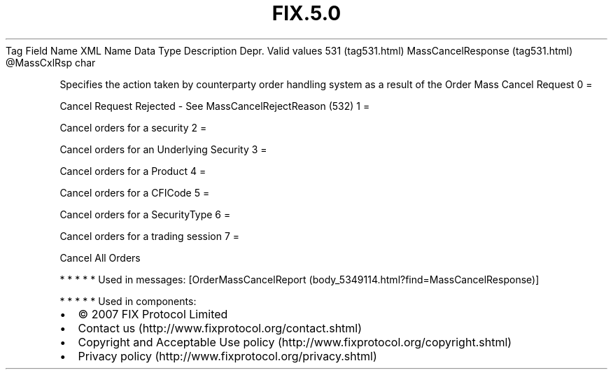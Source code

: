 .TH FIX.5.0 "" "" "Tag #531"
Tag
Field Name
XML Name
Data Type
Description
Depr.
Valid values
531 (tag531.html)
MassCancelResponse (tag531.html)
\@MassCxlRsp
char
.PP
Specifies the action taken by counterparty order handling system as
a result of the Order Mass Cancel Request
0
=
.PP
Cancel Request Rejected - See MassCancelRejectReason (532)
1
=
.PP
Cancel orders for a security
2
=
.PP
Cancel orders for an Underlying Security
3
=
.PP
Cancel orders for a Product
4
=
.PP
Cancel orders for a CFICode
5
=
.PP
Cancel orders for a SecurityType
6
=
.PP
Cancel orders for a trading session
7
=
.PP
Cancel All Orders
.PP
   *   *   *   *   *
Used in messages:
[OrderMassCancelReport (body_5349114.html?find=MassCancelResponse)]
.PP
   *   *   *   *   *
Used in components:

.PD 0
.P
.PD

.PP
.PP
.IP \[bu] 2
© 2007 FIX Protocol Limited
.IP \[bu] 2
Contact us (http://www.fixprotocol.org/contact.shtml)
.IP \[bu] 2
Copyright and Acceptable Use policy (http://www.fixprotocol.org/copyright.shtml)
.IP \[bu] 2
Privacy policy (http://www.fixprotocol.org/privacy.shtml)
